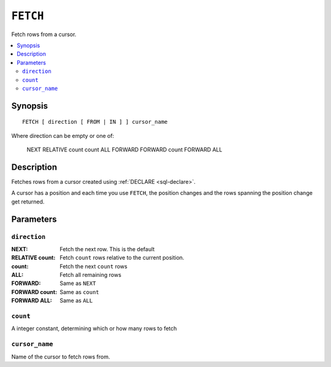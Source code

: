 .. highlight:: psql

.. _sql-fetch:

=========
``FETCH``
=========

Fetch rows from a cursor.

.. contents::
   :local:

.. _sql-fetch-synopsis:

Synopsis
========

::

    FETCH [ direction [ FROM | IN ] ] cursor_name

Where direction can be empty or one of:

    NEXT
    RELATIVE count
    count
    ALL
    FORWARD
    FORWARD count
    FORWARD ALL


Description
===========

Fetches rows from a cursor created using :ref:`DECLARE <sql-declare>`.

A cursor has a position and each time you use ``FETCH``, the position changes
and the rows spanning the position change get returned.


Parameters
===========


``direction``
.............

:NEXT:
  Fetch the next row. This is the default

:RELATIVE count:
  Fetch ``count`` rows relative to the current position.

:count:
  Fetch the next ``count`` rows

:ALL:
  Fetch all remaining rows

:FORWARD:
  Same as ``NEXT``

:FORWARD count:
  Same as ``count``

:FORWARD ALL:
  Same as ``ALL``


``count``
.........

A integer constant, determining which or how many rows to fetch


``cursor_name``
...............

Name of the cursor to fetch rows from.
